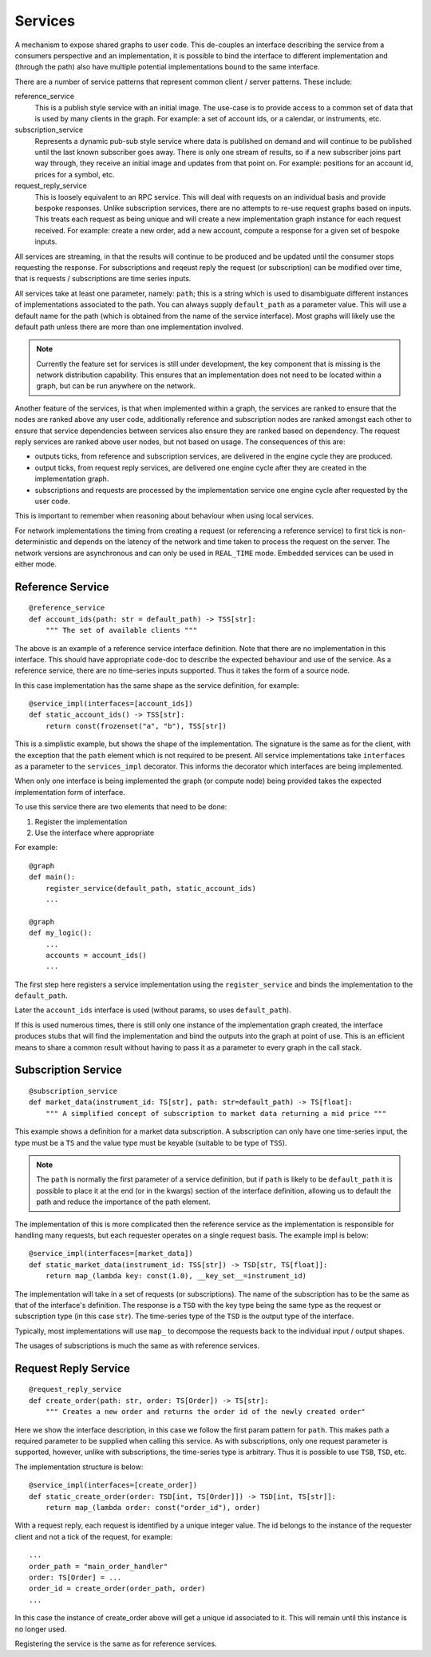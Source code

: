 Services
========

A mechanism to expose shared graphs to user code. This de-couples an interface describing the
service from a consumers perspective and an implementation, it is possible to bind the interface
to different implementation and (through the path) also have multiple potential implementations
bound to the same interface.

There are a number of service patterns that represent common client / server patterns. These
include:

reference_service
    This is a publish style service with an initial image. The use-case is to provide access
    to a common set of data that is used by many clients in the graph.
    For example: a set of account ids, or a calendar, or instruments, etc.

subscription_service
    Represents a dynamic pub-sub style service where data is published on demand and will
    continue to be published until the last known subscriber goes away. There is only
    one stream of results, so if a new subscriber joins part way through, they receive
    an initial image and updates from that point on.
    For example: positions for an account id, prices for a symbol, etc.

request_reply_service
    This is loosely equivalent to an RPC service. This will deal with requests on an individual
    basis and provide bespoke responses. Unlike subscription services, there are no attempts
    to re-use request graphs based on inputs. This treats each request as being unique and
    will create a new implementation graph instance for each request received.
    For example: create a new order, add a new account, compute a response for a given set of
    bespoke inputs.

All services are streaming, in that the results will continue to be produced and be updated
until the consumer stops requesting the response. For subscriptions and reqeust reply the
request (or subscription) can be modified over time, that is requests / subscriptions are time
series inputs.

All services take at least one parameter, namely: ``path``; this is a string which is used to disambiguate
different instances of implementations associated to the path. You can always supply ``default_path``
as a parameter value. This will use a default name for the path (which is obtained from the
name of the service interface). Most graphs will likely use the default path unless there are more
than one implementation involved.

.. note:: Currently the feature set for services is still under development, the key component
          that is missing is the network distribution capability. This ensures that an implementation
          does not need to be located within a graph, but can be run anywhere on the network.

Another feature of the services, is that when implemented within a graph, the services are ranked to ensure that
the nodes are ranked above any user code, additionally reference and subscription nodes are ranked amongst each other
to ensure that service dependencies between services also ensure they are ranked based on dependency. The
request reply services are ranked above user nodes, but not based on usage. The consequences of this are:

* outputs ticks, from reference and subscription services, are delivered in the engine cycle they are produced.
* output ticks, from request reply services, are delivered one engine cycle after they are created in the implementation
  graph.
* subscriptions and requests are processed by the implementation service one engine cycle after requested by the user
  code.

This is important to remember when reasoning about behaviour when using local services.

For network implementations the timing from creating a request (or referencing a reference service) to first tick
is non-deterministic and depends on the latency of the network and time taken to process the request on the server.
The network versions are asynchronous and can only be used in ``REAL_TIME`` mode. Embedded services can be used
in either mode.

Reference Service
-----------------

::

    @reference_service
    def account_ids(path: str = default_path) -> TSS[str]:
        """ The set of available clients """

The above is an example of a reference service interface definition. Note that there are no implementation in
this interface. This should have appropriate code-doc to describe the expected behaviour and use of the service.
As a reference service, there are no time-series inputs supported. Thus it takes the form of a source node.

In this case implementation has the same shape as the service definition, for example:

::

    @service_impl(interfaces=[account_ids])
    def static_account_ids() -> TSS[str]:
        return const(frozenset("a", "b"), TSS[str])

This is a simplistic example, but shows the shape of the implementation. The signature is the same as for the client,
with the exception that the ``path`` element which is not required to be present. All service implementations take
``interfaces`` as a parameter to the ``services_impl`` decorator. This informs the decorator which interfaces
are being implemented.

When only one interface is being implemented the graph (or compute node) being provided takes the expected implementation
form of interface.

To use this service there are two elements that need to be done:

1. Register the implementation
2. Use the interface where appropriate

For example:

::

    @graph
    def main():
        register_service(default_path, static_account_ids)
        ...

    @graph
    def my_logic():
        ...
        accounts = account_ids()
        ...

The first step here registers a service implementation using the ``register_service`` and binds the implementation
to the ``default_path``.

Later the ``account_ids`` interface is used (without params, so uses ``default_path``).

If this is used numerous times, there is still only one instance of the implementation graph created, the interface
produces stubs that will find the implementation and bind the outputs into the graph at point of use. This is an
efficient means to share a common result without having to pass it as a parameter to every graph in the call stack.

Subscription Service
--------------------

::

    @subscription_service
    def market_data(instrument_id: TS[str], path: str=default_path) -> TS[float]:
        """ A simplified concept of subscription to market data returning a mid price """

This example shows a definition for a market data subscription. A subscription can only have one time-series input,
the type must be a ``TS`` and the value type must be keyable (suitable to be type of ``TSS``).

.. note:: The ``path`` is normally the first parameter of a service definition, but if ``path`` is likely to be
          ``default_path`` it is possible to place it at the end (or in the kwargs) section of the interface definition,
          allowing us to default the path and reduce the importance of the path element.

The implementation of this is more complicated then the reference service as the implementation is responsible for
handling many requests, but each requester operates on a single request basis. The example impl is below:

::

    @service_impl(interfaces=[market_data])
    def static_market_data(instrument_id: TSS[str]) -> TSD[str, TS[float]]:
        return map_(lambda key: const(1.0), __key_set__=instrument_id)

The implementation will take in a set of requests (or subscriptions). The name of the subscription has to be the same
as that of the interface's definition. The response is a ``TSD`` with the key type being the same type as the request
or subscription type (in this case ``str``). The time-series type of the ``TSD`` is the output type of the interface.

Typically, most implementations will use ``map_`` to decompose the requests back to the individual input / output
shapes.

The usages of subscriptions is much the same as with reference services.

Request Reply Service
---------------------

::

    @request_reply_service
    def create_order(path: str, order: TS[Order]) -> TS[str]:
        """ Creates a new order and returns the order id of the newly created order"

Here we show the interface description, in this case we follow the first param pattern for ``path``. This makes
path a required parameter to be supplied when calling this service. As with subscriptions, only one request parameter
is supported, however, unlike with subscriptions, the time-series type is arbitrary. Thus it is possible to use
``TSB``, ``TSD``, etc.

The implementation structure is below:

::

    @service_impl(interfaces=[create_order])
    def static_create_order(order: TSD[int, TS[Order]]) -> TSD[int, TS[str]]:
        return map_(lambda order: const("order_id"), order)

With a request reply, each request is identified by a unique integer value. The id belongs to the instance of the
requester client and not a tick of the request, for example:

::

    ...
    order_path = "main_order_handler"
    order: TS[Order] = ...
    order_id = create_order(order_path, order)
    ...

In this case the instance of create_order above will get a unique id associated to it. This will remain until this
instance is no longer used.

Registering the service is the same as for reference services.


